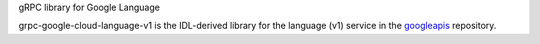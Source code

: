 gRPC library for Google Language

grpc-google-cloud-language-v1 is the IDL-derived library for the language (v1) service in the googleapis_ repository.

.. _`googleapis`: https://github.com/googleapis/googleapis/tree/master/google/cloud/language/v1
